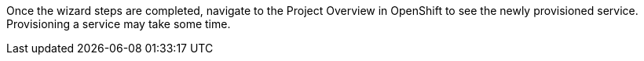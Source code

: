 // includedFile ../modules/ROOT/pages/_partials/generic-provisioning-end.adoc

Once the wizard steps are completed, navigate to the Project Overview in OpenShift to see the newly provisioned service.
Provisioning a service may take some time. 
